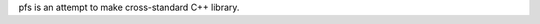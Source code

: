 pfs is an attempt to make cross-standard C++ library.

=============== ========= =========== =========== ================================================================
 C++ Standard   Compiler  Version     Environment Result
=============== ========= =========== =========== ================================================================
98              g++       4.8         Boost 1.54  .. image:: https://travis-ci.org/semenovf/pfs.svg?branch=master
                                                     :target: https://travis-ci.org/semenovf/pfs
--------------- --------- ----------- -----------
11              g++       4.8         Boost 1.54  .. image:: https://coveralls.io/repos/github/semenovf/pfs/badge.svg?branch=master
                                                      :target: https://coveralls.io/github/semenovf/pfs?branch=master
=============== ========= =========== =========== ================================================================

